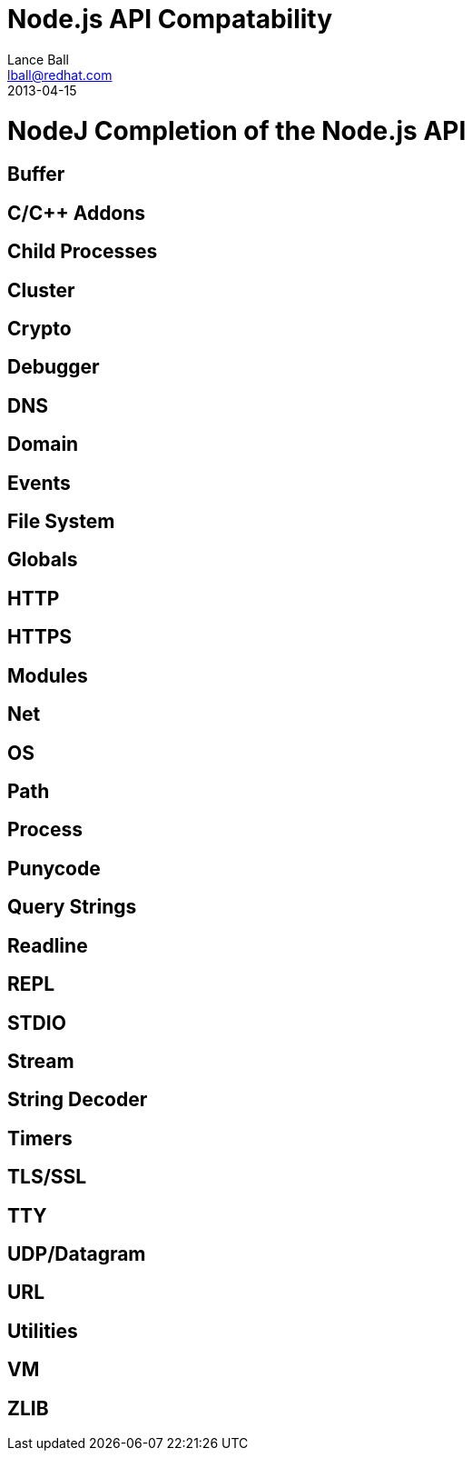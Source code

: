 = Node.js API Compatability
Lance Ball <lball@redhat.com>
2013-04-15
:awestruct-layout: base

= NodeJ Completion of the Node.js API =

== Buffer ==

== C/C++ Addons ==

== Child Processes ==

== Cluster ==

== Crypto ==

== Debugger ==

== DNS ==

== Domain ==

== Events ==

== File System ==

== Globals ==

== HTTP ==

== HTTPS ==

== Modules ==

== Net ==

== OS ==

== Path ==

== Process ==

== Punycode ==

== Query Strings ==

== Readline ==

== REPL ==

== STDIO ==

== Stream ==

== String Decoder ==

== Timers ==

== TLS/SSL ==

== TTY ==

== UDP/Datagram ==

== URL ==

== Utilities ==

== VM ==

== ZLIB ==

